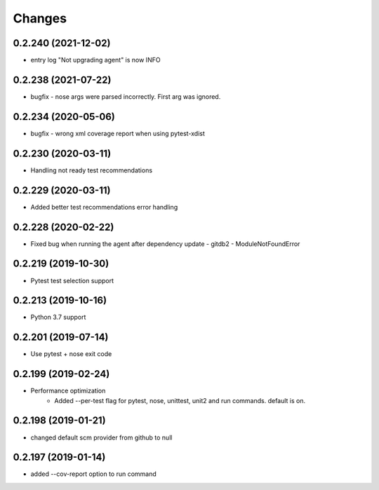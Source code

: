 Changes
=======

0.2.240 (2021-12-02)
--------------------
* entry log "Not upgrading agent" is now INFO

0.2.238 (2021-07-22)
--------------------
* bugfix - nose args were parsed incorrectly. First arg was ignored.

0.2.234 (2020-05-06)
--------------------
* bugfix - wrong xml coverage report when using pytest-xdist

0.2.230 (2020-03-11)
--------------------
* Handling not ready test recommendations

0.2.229 (2020-03-11)
--------------------
* Added better test recommendations error handling

0.2.228 (2020-02-22)
--------------------
* Fixed bug when running the agent after dependency update - gitdb2 - ModuleNotFoundError

0.2.219 (2019-10-30)
--------------------
* Pytest test selection support

0.2.213 (2019-10-16)
--------------------
* Python 3.7 support

0.2.201 (2019-07-14)
--------------------
* Use pytest + nose exit code

0.2.199 (2019-02-24)
--------------------
* Performance optimization
    * Added --per-test flag for pytest, nose, unittest, unit2 and run commands. default is on.

0.2.198 (2019-01-21)
--------------------
* changed default scm provider from github to null

0.2.197 (2019-01-14)
--------------------
* added --cov-report option to run command
